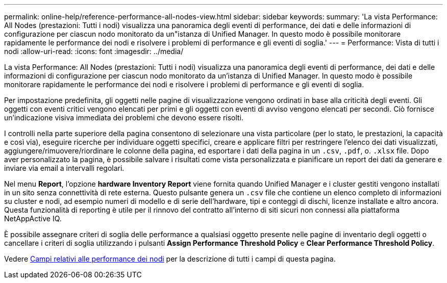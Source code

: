 ---
permalink: online-help/reference-performance-all-nodes-view.html 
sidebar: sidebar 
keywords:  
summary: 'La vista Performance: All Nodes (prestazioni: Tutti i nodi) visualizza una panoramica degli eventi di performance, dei dati e delle informazioni di configurazione per ciascun nodo monitorato da un"istanza di Unified Manager. In questo modo è possibile monitorare rapidamente le performance dei nodi e risolvere i problemi di performance e gli eventi di soglia.' 
---
= Performance: Vista di tutti i nodi
:allow-uri-read: 
:icons: font
:imagesdir: ../media/


[role="lead"]
La vista Performance: All Nodes (prestazioni: Tutti i nodi) visualizza una panoramica degli eventi di performance, dei dati e delle informazioni di configurazione per ciascun nodo monitorato da un'istanza di Unified Manager. In questo modo è possibile monitorare rapidamente le performance dei nodi e risolvere i problemi di performance e gli eventi di soglia.

Per impostazione predefinita, gli oggetti nelle pagine di visualizzazione vengono ordinati in base alla criticità degli eventi. Gli oggetti con eventi critici vengono elencati per primi e gli oggetti con eventi di avviso vengono elencati per secondi. Ciò fornisce un'indicazione visiva immediata dei problemi che devono essere risolti.

I controlli nella parte superiore della pagina consentono di selezionare una vista particolare (per lo stato, le prestazioni, la capacità e così via), eseguire ricerche per individuare oggetti specifici, creare e applicare filtri per restringere l'elenco dei dati visualizzati, aggiungere/rimuovere/riordinare le colonne della pagina, ed esportare i dati della pagina in un `.csv`, `.pdf`, o. `.xlsx` file. Dopo aver personalizzato la pagina, è possibile salvare i risultati come vista personalizzata e pianificare un report dei dati da generare e inviare via email a intervalli regolari.

Nel menu *Report*, l'opzione *hardware Inventory Report* viene fornita quando Unified Manager e i cluster gestiti vengono installati in un sito senza connettività di rete esterna. Questo pulsante genera un `.csv` file che contiene un elenco completo di informazioni su cluster e nodi, ad esempio numeri di modello e di serie dell'hardware, tipi e conteggi di dischi, licenze installate e altro ancora. Questa funzionalità di reporting è utile per il rinnovo del contratto all'interno di siti sicuri non connessi alla piattaforma NetAppActive IQ.

È possibile assegnare criteri di soglia delle performance a qualsiasi oggetto presente nelle pagine di inventario degli oggetti o cancellare i criteri di soglia utilizzando i pulsanti *Assign Performance Threshold Policy* e *Clear Performance Threshold Policy*.

Vedere xref:reference-node-performance-fields.adoc[Campi relativi alle performance dei nodi] per la descrizione di tutti i campi di questa pagina.
